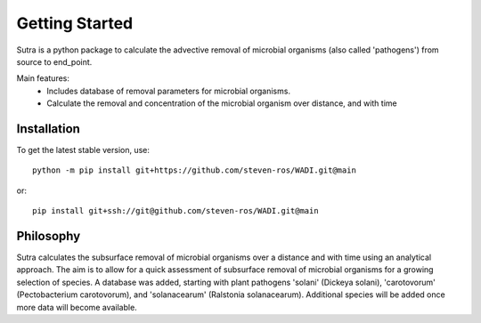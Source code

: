 ===============
Getting Started
===============
Sutra is a python package to calculate the advective removal of microbial organisms 
(also called 'pathogens') from source to end_point.

Main features:
 - Includes database of removal parameters for microbial organisms. 
 - Calculate the removal and concentration of the microbial organism over distance, and with time   

Installation
------------
To get the latest stable version, use::

    python -m pip install git+https://github.com/steven-ros/WADI.git@main

or::

    pip install git+ssh://git@github.com/steven-ros/WADI.git@main


Philosophy
----------

..
  #AH AH @MartinvdS @MartinK ...  what here?

Sutra calculates the subsurface removal of microbial organisms over a distance and with time using an analytical approach.  
The aim is to allow for a quick assessment of subsurface removal of microbial organisms for a growing selection of species.    
A database was added, starting with plant pathogens 'solani' (Dickeya solani), 'carotovorum' (Pectobacterium carotovorum), 
and 'solanacearum' (Ralstonia solanacearum). Additional species will be added once more data will become available. 
